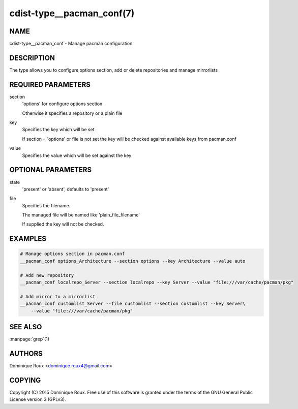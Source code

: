 cdist-type__pacman_conf(7)
==========================

NAME
----
cdist-type__pacman_conf - Manage pacman configuration


DESCRIPTION
-----------
The type allows you to configure options section, add or delete repositories and manage mirrorlists


REQUIRED PARAMETERS
-------------------
section
    'options' for configure options section

    Otherwise it specifies a repository or a plain file

key
    Specifies the key which will be set

    If section = 'options' or file is not set the key will
    be checked against available keys from pacman.conf

value
    Specifies the value which will be set against the key


OPTIONAL PARAMETERS
-------------------
state
    'present' or 'absent', defaults to 'present'

file
    Specifies the filename.

    The managed file will be named like 'plain_file_filename'

    If supplied the key will not be checked.


EXAMPLES
--------

.. code-block:: sh

    # Manage options section in pacman.conf
    __pacman_conf options_Architecture --section options --key Architecture --value auto

    # Add new repository
    __pacman_conf localrepo_Server --section localrepo --key Server --value "file:///var/cache/pacman/pkg"

    # Add mirror to a mirrorlist
    __pacman_conf customlist_Server --file customlist --section customlist --key Server\
        --value "file:///var/cache/pacman/pkg"


SEE ALSO
--------
:manpage:`grep`\ (1)


AUTHORS
-------
Dominique Roux <dominique.roux4@gmail.com>


COPYING
-------
Copyright \(C) 2015 Dominique Roux. Free use of this software is
granted under the terms of the GNU General Public License version 3 (GPLv3).
